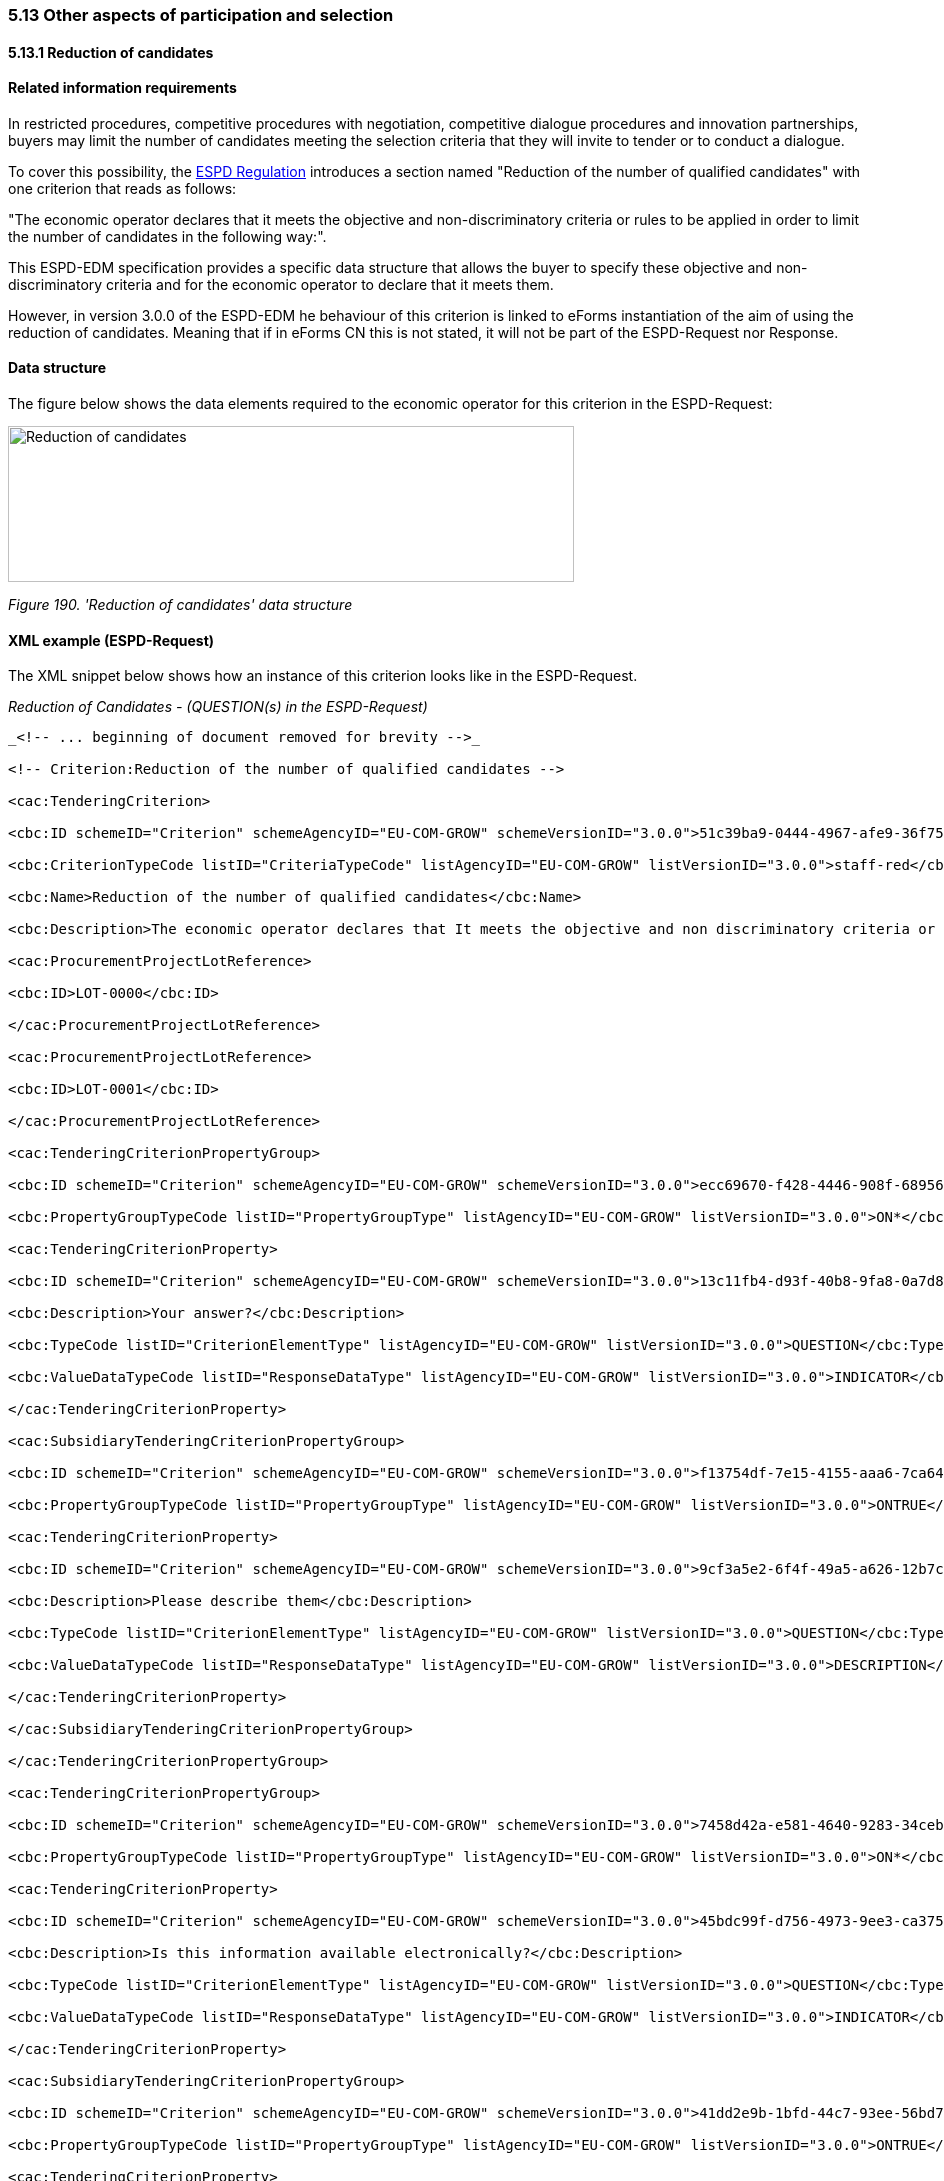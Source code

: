 === 5.13 Other aspects of participation and selection

==== 5.13.1 Reduction of candidates

==== Related information requirements

In restricted procedures, competitive procedures with negotiation, competitive dialogue procedures and innovation partnerships, buyers may limit the number of candidates meeting the selection criteria that they will invite to tender or to conduct a dialogue.

To cover this possibility, the link:https://eur-lex.europa.eu/legal-content/EN/TXT/PDF/?uri=CELEX:32016R0007&from=EN[ESPD Regulation] introduces a section named "Reduction of the number of qualified candidates" with one criterion that reads as follows:

"The economic operator declares that it meets the objective and non-discriminatory criteria or rules to be applied in order to limit the number of candidates in the following way:".

This ESPD-EDM specification provides a specific data structure that allows the buyer to specify these objective and non-discriminatory criteria and for the economic operator to declare that it meets them.

However, in version 3.0.0 of the ESPD-EDM he behaviour of this criterion is linked to eForms instantiation of the aim of using the reduction of candidates. Meaning that if in eForms CN this is not stated, it will not be part of the ESPD-Request nor Response.

==== Data structure

The figure below shows the data elements required to the economic operator for this criterion in the ESPD-Request:

image:Reduction_candidates_data_structure.png['Reduction of candidates' data structure,width=566,height=156]

_Figure 190. 'Reduction of candidates' data structure_

==== XML example (ESPD-Request)

The XML snippet below shows how an instance of this criterion looks like in the ESPD-Request.


_Reduction of Candidates - (QUESTION(s) in the ESPD-Request)_

[source,xml]
----
_<!-- ... beginning of document removed for brevity -->_

<!-- Criterion:Reduction of the number of qualified candidates -->

<cac:TenderingCriterion>

<cbc:ID schemeID="Criterion" schemeAgencyID="EU-COM-GROW" schemeVersionID="3.0.0">51c39ba9-0444-4967-afe9-36f753b30175</cbc:ID>

<cbc:CriterionTypeCode listID="CriteriaTypeCode" listAgencyID="EU-COM-GROW" listVersionID="3.0.0">staff-red</cbc:CriterionTypeCode>

<cbc:Name>Reduction of the number of qualified candidates</cbc:Name>

<cbc:Description>The economic operator declares that It meets the objective and non discriminatory criteria or rules to be applied in order to limit the number of candidates in the following way:</cbc:Description>

<cac:ProcurementProjectLotReference>

<cbc:ID>LOT-0000</cbc:ID>

</cac:ProcurementProjectLotReference>

<cac:ProcurementProjectLotReference>

<cbc:ID>LOT-0001</cbc:ID>

</cac:ProcurementProjectLotReference>

<cac:TenderingCriterionPropertyGroup>

<cbc:ID schemeID="Criterion" schemeAgencyID="EU-COM-GROW" schemeVersionID="3.0.0">ecc69670-f428-4446-908f-689568ca0d0d</cbc:ID>

<cbc:PropertyGroupTypeCode listID="PropertyGroupType" listAgencyID="EU-COM-GROW" listVersionID="3.0.0">ON*</cbc:PropertyGroupTypeCode>

<cac:TenderingCriterionProperty>

<cbc:ID schemeID="Criterion" schemeAgencyID="EU-COM-GROW" schemeVersionID="3.0.0">13c11fb4-d93f-40b8-9fa8-0a7d859687f5</cbc:ID>

<cbc:Description>Your answer?</cbc:Description>

<cbc:TypeCode listID="CriterionElementType" listAgencyID="EU-COM-GROW" listVersionID="3.0.0">QUESTION</cbc:TypeCode>

<cbc:ValueDataTypeCode listID="ResponseDataType" listAgencyID="EU-COM-GROW" listVersionID="3.0.0">INDICATOR</cbc:ValueDataTypeCode>

</cac:TenderingCriterionProperty>

<cac:SubsidiaryTenderingCriterionPropertyGroup>

<cbc:ID schemeID="Criterion" schemeAgencyID="EU-COM-GROW" schemeVersionID="3.0.0">f13754df-7e15-4155-aaa6-7ca6407baa47</cbc:ID>

<cbc:PropertyGroupTypeCode listID="PropertyGroupType" listAgencyID="EU-COM-GROW" listVersionID="3.0.0">ONTRUE</cbc:PropertyGroupTypeCode>

<cac:TenderingCriterionProperty>

<cbc:ID schemeID="Criterion" schemeAgencyID="EU-COM-GROW" schemeVersionID="3.0.0">9cf3a5e2-6f4f-49a5-a626-12b7cae5eee7</cbc:ID>

<cbc:Description>Please describe them</cbc:Description>

<cbc:TypeCode listID="CriterionElementType" listAgencyID="EU-COM-GROW" listVersionID="3.0.0">QUESTION</cbc:TypeCode>

<cbc:ValueDataTypeCode listID="ResponseDataType" listAgencyID="EU-COM-GROW" listVersionID="3.0.0">DESCRIPTION</cbc:ValueDataTypeCode>

</cac:TenderingCriterionProperty>

</cac:SubsidiaryTenderingCriterionPropertyGroup>

</cac:TenderingCriterionPropertyGroup>

<cac:TenderingCriterionPropertyGroup>

<cbc:ID schemeID="Criterion" schemeAgencyID="EU-COM-GROW" schemeVersionID="3.0.0">7458d42a-e581-4640-9283-34ceb3ad4345</cbc:ID>

<cbc:PropertyGroupTypeCode listID="PropertyGroupType" listAgencyID="EU-COM-GROW" listVersionID="3.0.0">ON*</cbc:PropertyGroupTypeCode>

<cac:TenderingCriterionProperty>

<cbc:ID schemeID="Criterion" schemeAgencyID="EU-COM-GROW" schemeVersionID="3.0.0">45bdc99f-d756-4973-9ee3-ca3755161138</cbc:ID>

<cbc:Description>Is this information available electronically?</cbc:Description>

<cbc:TypeCode listID="CriterionElementType" listAgencyID="EU-COM-GROW" listVersionID="3.0.0">QUESTION</cbc:TypeCode>

<cbc:ValueDataTypeCode listID="ResponseDataType" listAgencyID="EU-COM-GROW" listVersionID="3.0.0">INDICATOR</cbc:ValueDataTypeCode>

</cac:TenderingCriterionProperty>

<cac:SubsidiaryTenderingCriterionPropertyGroup>

<cbc:ID schemeID="Criterion" schemeAgencyID="EU-COM-GROW" schemeVersionID="3.0.0">41dd2e9b-1bfd-44c7-93ee-56bd74a4334b</cbc:ID>

<cbc:PropertyGroupTypeCode listID="PropertyGroupType" listAgencyID="EU-COM-GROW" listVersionID="3.0.0">ONTRUE</cbc:PropertyGroupTypeCode>

<cac:TenderingCriterionProperty>

<cbc:ID schemeID="Criterion" schemeAgencyID="EU-COM-GROW" schemeVersionID="3.0.0">dde23822-030d-4e7f-ad0a-123579262080</cbc:ID>

<cbc:Description>Evidence Supplied</cbc:Description>

<cbc:TypeCode listID="CriterionElementType" listAgencyID="EU-COM-GROW" listVersionID="3.0.0">QUESTION</cbc:TypeCode>

<cbc:ValueDataTypeCode listID="ResponseDataType" listAgencyID="EU-COM-GROW" listVersionID="3.0.0">EVIDENCE_IDENTIFIER</cbc:ValueDataTypeCode>

</cac:TenderingCriterionProperty>

</cac:SubsidiaryTenderingCriterionPropertyGroup>

</cac:TenderingCriterionPropertyGroup>

</cac:TenderingCriterion>

_<!-- ... rest of document removed for brevity -->_
----
